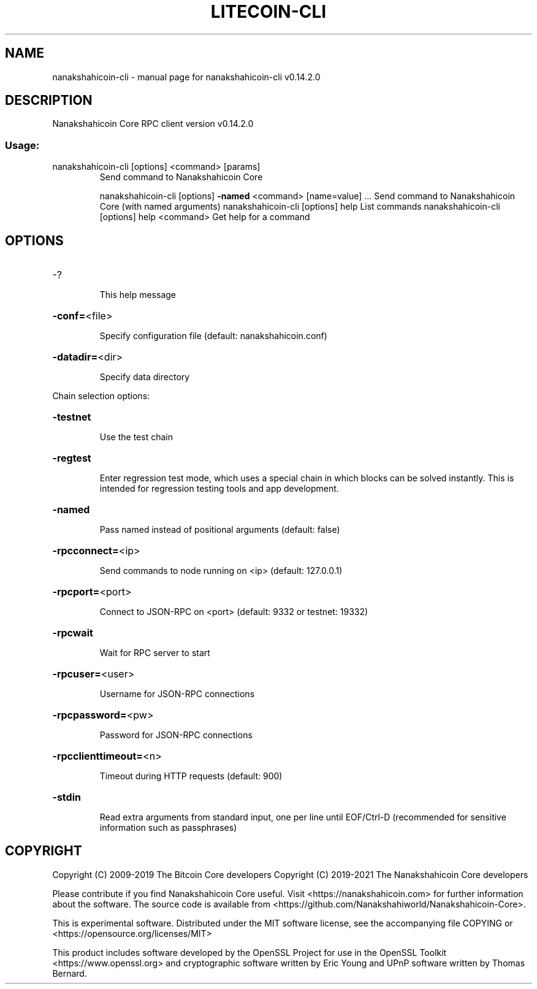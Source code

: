 .\" DO NOT MODIFY THIS FILE!  It was generated by help2man 1.47.3.
.TH LITECOIN-CLI "1" "June 2017" "nanakshahicoin-cli v0.14.2.0" "User Commands"
.SH NAME
nanakshahicoin-cli \- manual page for nanakshahicoin-cli v0.14.2.0
.SH DESCRIPTION
Nanakshahicoin Core RPC client version v0.14.2.0
.SS "Usage:"
.TP
nanakshahicoin\-cli [options] <command> [params]
Send command to Nanakshahicoin Core
.IP
nanakshahicoin\-cli [options] \fB\-named\fR <command> [name=value] ... Send command to Nanakshahicoin Core (with named arguments)
nanakshahicoin\-cli [options] help                List commands
nanakshahicoin\-cli [options] help <command>      Get help for a command
.SH OPTIONS
.HP
\-?
.IP
This help message
.HP
\fB\-conf=\fR<file>
.IP
Specify configuration file (default: nanakshahicoin.conf)
.HP
\fB\-datadir=\fR<dir>
.IP
Specify data directory
.PP
Chain selection options:
.HP
\fB\-testnet\fR
.IP
Use the test chain
.HP
\fB\-regtest\fR
.IP
Enter regression test mode, which uses a special chain in which blocks
can be solved instantly. This is intended for regression testing
tools and app development.
.HP
\fB\-named\fR
.IP
Pass named instead of positional arguments (default: false)
.HP
\fB\-rpcconnect=\fR<ip>
.IP
Send commands to node running on <ip> (default: 127.0.0.1)
.HP
\fB\-rpcport=\fR<port>
.IP
Connect to JSON\-RPC on <port> (default: 9332 or testnet: 19332)
.HP
\fB\-rpcwait\fR
.IP
Wait for RPC server to start
.HP
\fB\-rpcuser=\fR<user>
.IP
Username for JSON\-RPC connections
.HP
\fB\-rpcpassword=\fR<pw>
.IP
Password for JSON\-RPC connections
.HP
\fB\-rpcclienttimeout=\fR<n>
.IP
Timeout during HTTP requests (default: 900)
.HP
\fB\-stdin\fR
.IP
Read extra arguments from standard input, one per line until EOF/Ctrl\-D
(recommended for sensitive information such as passphrases)
.SH COPYRIGHT
Copyright (C) 2009-2019 The Bitcoin Core developers
Copyright (C) 2019-2021 The Nanakshahicoin Core developers

Please contribute if you find Nanakshahicoin Core useful. Visit
<https://nanakshahicoin.com> for further information about the software.
The source code is available from <https://github.com/Nanakshahiworld/Nanakshahicoin-Core>.

This is experimental software.
Distributed under the MIT software license, see the accompanying file COPYING
or <https://opensource.org/licenses/MIT>

This product includes software developed by the OpenSSL Project for use in the
OpenSSL Toolkit <https://www.openssl.org> and cryptographic software written by
Eric Young and UPnP software written by Thomas Bernard.
